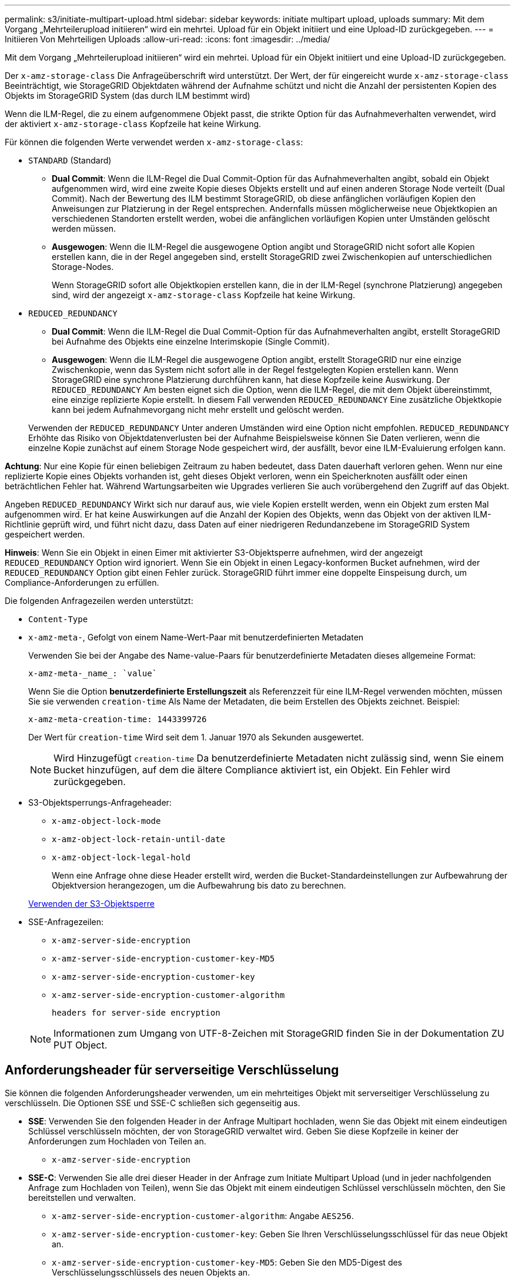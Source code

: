 ---
permalink: s3/initiate-multipart-upload.html 
sidebar: sidebar 
keywords: initiate multipart upload, uploads 
summary: Mit dem Vorgang „Mehrteilerupload initiieren“ wird ein mehrtei. Upload für ein Objekt initiiert und eine Upload-ID zurückgegeben. 
---
= Initiieren Von Mehrteiligen Uploads
:allow-uri-read: 
:icons: font
:imagesdir: ../media/


[role="lead"]
Mit dem Vorgang „Mehrteilerupload initiieren“ wird ein mehrtei. Upload für ein Objekt initiiert und eine Upload-ID zurückgegeben.

Der `x-amz-storage-class` Die Anfrageüberschrift wird unterstützt. Der Wert, der für eingereicht wurde `x-amz-storage-class` Beeinträchtigt, wie StorageGRID Objektdaten während der Aufnahme schützt und nicht die Anzahl der persistenten Kopien des Objekts im StorageGRID System (das durch ILM bestimmt wird)

Wenn die ILM-Regel, die zu einem aufgenommene Objekt passt, die strikte Option für das Aufnahmeverhalten verwendet, wird der aktiviert `x-amz-storage-class` Kopfzeile hat keine Wirkung.

Für können die folgenden Werte verwendet werden `x-amz-storage-class`:

* `STANDARD` (Standard)
+
** *Dual Commit*: Wenn die ILM-Regel die Dual Commit-Option für das Aufnahmeverhalten angibt, sobald ein Objekt aufgenommen wird, wird eine zweite Kopie dieses Objekts erstellt und auf einen anderen Storage Node verteilt (Dual Commit). Nach der Bewertung des ILM bestimmt StorageGRID, ob diese anfänglichen vorläufigen Kopien den Anweisungen zur Platzierung in der Regel entsprechen. Andernfalls müssen möglicherweise neue Objektkopien an verschiedenen Standorten erstellt werden, wobei die anfänglichen vorläufigen Kopien unter Umständen gelöscht werden müssen.
** *Ausgewogen*: Wenn die ILM-Regel die ausgewogene Option angibt und StorageGRID nicht sofort alle Kopien erstellen kann, die in der Regel angegeben sind, erstellt StorageGRID zwei Zwischenkopien auf unterschiedlichen Storage-Nodes.
+
Wenn StorageGRID sofort alle Objektkopien erstellen kann, die in der ILM-Regel (synchrone Platzierung) angegeben sind, wird der angezeigt `x-amz-storage-class` Kopfzeile hat keine Wirkung.



* `REDUCED_REDUNDANCY`
+
** *Dual Commit*: Wenn die ILM-Regel die Dual Commit-Option für das Aufnahmeverhalten angibt, erstellt StorageGRID bei Aufnahme des Objekts eine einzelne Interimskopie (Single Commit).
** *Ausgewogen*: Wenn die ILM-Regel die ausgewogene Option angibt, erstellt StorageGRID nur eine einzige Zwischenkopie, wenn das System nicht sofort alle in der Regel festgelegten Kopien erstellen kann. Wenn StorageGRID eine synchrone Platzierung durchführen kann, hat diese Kopfzeile keine Auswirkung. Der `REDUCED_REDUNDANCY` Am besten eignet sich die Option, wenn die ILM-Regel, die mit dem Objekt übereinstimmt, eine einzige replizierte Kopie erstellt. In diesem Fall verwenden `REDUCED_REDUNDANCY` Eine zusätzliche Objektkopie kann bei jedem Aufnahmevorgang nicht mehr erstellt und gelöscht werden.


+
Verwenden der `REDUCED_REDUNDANCY` Unter anderen Umständen wird eine Option nicht empfohlen. `REDUCED_REDUNDANCY` Erhöhte das Risiko von Objektdatenverlusten bei der Aufnahme Beispielsweise können Sie Daten verlieren, wenn die einzelne Kopie zunächst auf einem Storage Node gespeichert wird, der ausfällt, bevor eine ILM-Evaluierung erfolgen kann.



*Achtung*: Nur eine Kopie für einen beliebigen Zeitraum zu haben bedeutet, dass Daten dauerhaft verloren gehen. Wenn nur eine replizierte Kopie eines Objekts vorhanden ist, geht dieses Objekt verloren, wenn ein Speicherknoten ausfällt oder einen beträchtlichen Fehler hat. Während Wartungsarbeiten wie Upgrades verlieren Sie auch vorübergehend den Zugriff auf das Objekt.

Angeben `REDUCED_REDUNDANCY` Wirkt sich nur darauf aus, wie viele Kopien erstellt werden, wenn ein Objekt zum ersten Mal aufgenommen wird. Er hat keine Auswirkungen auf die Anzahl der Kopien des Objekts, wenn das Objekt von der aktiven ILM-Richtlinie geprüft wird, und führt nicht dazu, dass Daten auf einer niedrigeren Redundanzebene im StorageGRID System gespeichert werden.

*Hinweis*: Wenn Sie ein Objekt in einen Eimer mit aktivierter S3-Objektsperre aufnehmen, wird der angezeigt `REDUCED_REDUNDANCY` Option wird ignoriert. Wenn Sie ein Objekt in einen Legacy-konformen Bucket aufnehmen, wird der `REDUCED_REDUNDANCY` Option gibt einen Fehler zurück. StorageGRID führt immer eine doppelte Einspeisung durch, um Compliance-Anforderungen zu erfüllen.

Die folgenden Anfragezeilen werden unterstützt:

* `Content-Type`
* `x-amz-meta-`, Gefolgt von einem Name-Wert-Paar mit benutzerdefinierten Metadaten
+
Verwenden Sie bei der Angabe des Name-value-Paars für benutzerdefinierte Metadaten dieses allgemeine Format:

+
[listing]
----
x-amz-meta-_name_: `value`
----
+
Wenn Sie die Option *benutzerdefinierte Erstellungszeit* als Referenzzeit für eine ILM-Regel verwenden möchten, müssen Sie sie verwenden `creation-time` Als Name der Metadaten, die beim Erstellen des Objekts zeichnet. Beispiel:

+
[listing]
----
x-amz-meta-creation-time: 1443399726
----
+
Der Wert für `creation-time` Wird seit dem 1. Januar 1970 als Sekunden ausgewertet.

+

NOTE: Wird Hinzugefügt `creation-time` Da benutzerdefinierte Metadaten nicht zulässig sind, wenn Sie einem Bucket hinzufügen, auf dem die ältere Compliance aktiviert ist, ein Objekt. Ein Fehler wird zurückgegeben.

* S3-Objektsperrungs-Anfrageheader:
+
** `x-amz-object-lock-mode`
** `x-amz-object-lock-retain-until-date`
** `x-amz-object-lock-legal-hold`
+
Wenn eine Anfrage ohne diese Header erstellt wird, werden die Bucket-Standardeinstellungen zur Aufbewahrung der Objektversion herangezogen, um die Aufbewahrung bis dato zu berechnen.

+
xref:using-s3-object-lock.adoc[Verwenden der S3-Objektsperre]



* SSE-Anfragezeilen:
+
** `x-amz-server-side-encryption`
** `x-amz-server-side-encryption-customer-key-MD5`
** `x-amz-server-side-encryption-customer-key`
** `x-amz-server-side-encryption-customer-algorithm`
+
 headers for server-side encryption



+

NOTE: Informationen zum Umgang von UTF-8-Zeichen mit StorageGRID finden Sie in der Dokumentation ZU PUT Object.





== Anforderungsheader für serverseitige Verschlüsselung

Sie können die folgenden Anforderungsheader verwenden, um ein mehrteitiges Objekt mit serverseitiger Verschlüsselung zu verschlüsseln. Die Optionen SSE und SSE-C schließen sich gegenseitig aus.

* *SSE*: Verwenden Sie den folgenden Header in der Anfrage Multipart hochladen, wenn Sie das Objekt mit einem eindeutigen Schlüssel verschlüsseln möchten, der von StorageGRID verwaltet wird. Geben Sie diese Kopfzeile in keiner der Anforderungen zum Hochladen von Teilen an.
+
** `x-amz-server-side-encryption`


* *SSE-C*: Verwenden Sie alle drei dieser Header in der Anfrage zum Initiate Multipart Upload (und in jeder nachfolgenden Anfrage zum Hochladen von Teilen), wenn Sie das Objekt mit einem eindeutigen Schlüssel verschlüsseln möchten, den Sie bereitstellen und verwalten.
+
** `x-amz-server-side-encryption-customer-algorithm`: Angabe `AES256`.
** `x-amz-server-side-encryption-customer-key`: Geben Sie Ihren Verschlüsselungsschlüssel für das neue Objekt an.
** `x-amz-server-side-encryption-customer-key-MD5`: Geben Sie den MD5-Digest des Verschlüsselungsschlüssels des neuen Objekts an.




*Achtung:* die von Ihnen zur Verfügung stellen Verschlüsselungsschlüssel werden nie gespeichert. Wenn Sie einen Verschlüsselungsschlüssel verlieren, verlieren Sie das entsprechende Objekt. Bevor Sie vom Kunden zur Sicherung von Objektdaten bereitgestellte Schlüssel verwenden, prüfen Sie die Überlegungen unter „`serverseitige Verschlüsselung verwenden`“.



== Nicht unterstützte Anforderungsheader

Die folgende Anforderungsüberschrift wird nicht unterstützt und kehrt zurück `XNotImplemented`

* `x-amz-website-redirect-location`




== Versionierung

Mehrteilige Uploads bestehen aus separaten Vorgängen zum Initiieren des Uploads, Auflisten von Uploads, Hochladen von Teilen, Zusammenbauen der hochgeladenen Teile und Abschließen des Uploads. Objekte werden erstellt (und gegebenenfalls versioniert), wenn der Vorgang zum Hochladen mehrerer Teile abgeschlossen ist.

xref:../ilm/index.adoc[Objektmanagement mit ILM]

xref:using-server-side-encryption.adoc[Serverseitige Verschlüsselung]

xref:put-object.adoc[PUT Objekt]
